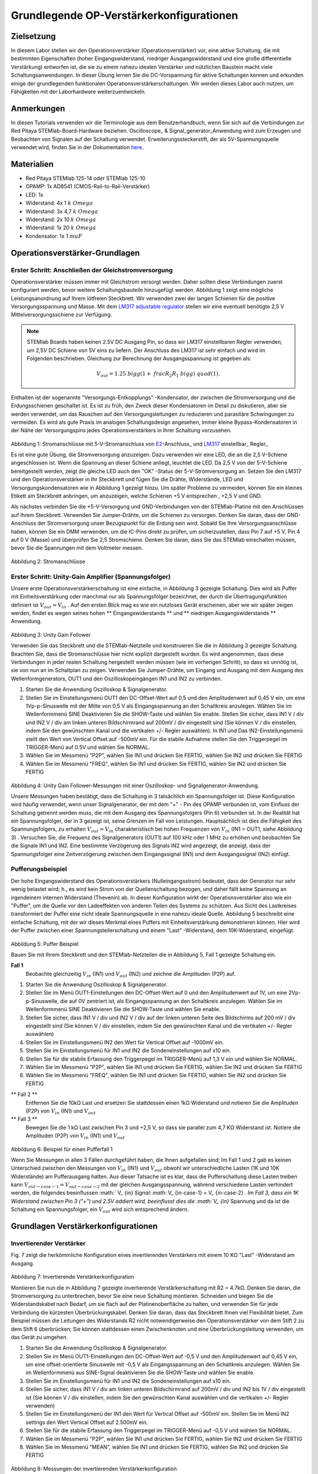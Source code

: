 Grundlegende OP-Verstärkerkonfigurationen
#########################################

Zielsetzung
__________

In diesem Labor stellen wir den Operationsverstärker (Operationsverstärker) vor, eine aktive Schaltung, die mit bestimmten Eigenschaften (hoher Eingangswiderstand, niedriger Ausgangswiderstand und eine große differentielle Verstärkung) entworfen ist, die sie zu einem nahezu idealen Verstärker und nützlichen Baustein macht viele Schaltungsanwendungen. In dieser Übung lernen Sie die DC-Vorspannung für aktive Schaltungen kennen und erkunden einige der grundlegenden funktionalen Operationsverstärkerschaltungen. Wir werden dieses Labor auch nutzen, um Fähigkeiten mit der Laborhardware weiterzuentwickeln.

Anmerkungen
___________

.. _hardware: http://redpitaya.readthedocs.io/en/latest/doc/developerGuide/125-10/top.html
.. _here: http://redpitaya.readthedocs.io/en/latest/doc/developerGuide/125-14/extt.html#extension-connector-e2
.. _Oszilloskop: http://redpitaya.readthedocs.io/en/latest/doc/appsFeatures/apps-featured/oscSigGen/osc.html
.. _Signal: http://redpitaya.readthedocs.io/en/latest/doc/appsFeatures/apps-featured/oscSigGen/osc.html
.. _generator: http://redpitaya.readthedocs.io/en/latest/doc/appsFeatures/apps-featured/oscSigGen/osc.html

In diesen Tutorials verwenden wir die Terminologie aus dem Benutzerhandbuch, wenn Sie sich auf die Verbindungen zur Red Pitaya STEMlab-Board-Hardware beziehen.
Oscilloscope_ & Signal_generator_Anwendung wird zum Erzeugen und Beobachten von Signalen auf der Schaltung verwendet.
Erweiterungssteckerstift, der als 5V-Spannungsquelle verwendet wird, finden Sie in der Dokumentation here_.

Materialien
___________

- Red Pitaya STEMlab 125-14 oder STEMlab 125-10
- OPAMP: 1x AD8541 (CMOS-Rail-to-Rail-Verstärker)
- LED: 1x
- Widerstand: 4x 1 :math:`k \ Omega`
- Widerstand: 3x 4,7 :math:`k \ Omega`
- Widerstand: 2x 10 :math:`k \ Omega`
- Widerstand: 1x 20 :math:`k \ Omega`
- Kondensator: 1x 1 :math:`\ mu F`

Operationsverstärker-Grundlagen
_______________________________

.. _LM317: http://www.ti.com/lit/ds/symlink/lm317.pdf
.. _adjustable: http://www.ti.com/lit/ds/symlink/lm317.pdf
.. _regulator: http://www.ti.com/lit/ds/symlink/lm317.pdf
.. _E2: http://redpitaya.readthedocs.io/en/latest/doc/developerGuide/125-14/extt.html#extension-connector-e2
.. _connector: http://redpitaya.readthedocs.io/en/latest/doc/developerGuide/125-14/extt.html#extension-connector-e2

Erster Schritt: Anschließen der Gleichstromversorgung
-----------------------------------------------------
Operationsverstärker müssen immer mit Gleichstrom versorgt werden. Daher sollten diese Verbindungen zuerst konfiguriert werden, bevor weitere Schaltungsbauteile hinzugefügt werden. Abbildung 1 zeigt eine mögliche Leistungsanordnung auf Ihrem lötfreien Steckbrett. Wir verwenden zwei der langen Schienen für die positive Versorgungsspannung und Masse. Mit dem LM317_ adjustable_ regulator_ stellen wir eine eventuell benötigte 2,5 V Mittelversorgungsschiene zur Verfügung.

.. note::
     STEMlab Boards haben keinen 2.5V DC Ausgang Pin, so dass wir LM317 einstellbaren Regler verwenden, um 2,5V DC Schiene von 5V eins zu liefern.
     Der Anschluss des LM317 ist sehr einfach und wird im Folgenden beschrieben. Gleichung zur Berechnung der Ausgangsspannung ist gegeben als:
     
     .. math::
         V_ {out} = 1.25 \ bigg (1+ \ frac {R_2} {R_1} \ bigg) \ quad (1).


Enthalten ist der sogenannte "Versorgungs-Entkopplungs" -Kondensator, der zwischen die Stromversorgung und die Erdungsschienen geschaltet ist. Es ist zu früh, den Zweck dieser Kondensatoren im Detail zu diskutieren, aber sie werden verwendet, um das Rauschen auf den Versorgungsleitungen zu reduzieren und parasitäre Schwingungen zu vermeiden. Es wird als gute Praxis im analogen Schaltungsdesign angesehen, immer kleine Bypass-Kondensatoren in der Nähe der Versorgungspins jedes Operationsverstärkers in Ihrer Schaltung vorzusehen.

.. figure:: img/ Activity_13_Fig_1.png

Abbildung 1: Stromanschlüsse mit 5-V-Stromanschluss von E2_-Anschluss_ und LM317_ einstellbar_ Regler_

Es ist eine gute Übung, die Stromversorgung anzuzeigen. Dazu verwenden wir eine LED, die an die 2,5 V-Schiene angeschlossen ist. Wenn die Spannung an dieser Schiene anliegt, leuchtet die LED. Da 2,5 V von der 5-V-Schiene bereitgestellt werden, zeigt die gleiche LED auch den "OK" -Status der 5-V-Stromversorgung an. Setzen Sie den LM317 und den Operationsverstärker in Ihr Steckbrett und fügen Sie die Drähte, Widerstände, LED und Versorgungskondensatoren wie in Abbildung 1 gezeigt hinzu. Um später Probleme zu vermeiden, können Sie ein kleines Etikett am Steckbrett anbringen, um anzuzeigen, welche Schienen +5 V entsprechen , +2,5 V und GND.

Als nächstes verbinden Sie die +5-V-Versorgung und GND-Verbindungen von der STEMlab-Platine mit den Anschlüssen auf Ihrem Steckbrett. Verwenden Sie Jumper-Drähte, um die Schienen zu versorgen. Denken Sie daran, dass der GND-Anschluss der Stromversorgung unser Bezugspunkt für die Erdung sein wird. Sobald Sie Ihre Versorgungsanschlüsse haben, können Sie ein DMM verwenden, um die IC-Pins direkt zu prüfen, um sicherzustellen, dass Pin 7 auf +5 V, Pin 4 auf 0 V (Masse) und überprüfen Sie 2,5 Stromschiene.
Denken Sie daran, dass Sie das STEMlab einschalten müssen, bevor Sie die Spannungen mit dem Voltmeter messen.

.. figure:: img/ Activity_13_Fig_2.png

Abbildung 2: Stromanschlüsse

Erster Schritt: Unity-Gain Amplifier (Spannungsfolger)
------------------------------------------------------

Unsere erste Operationsverstärkerschaltung ist eine einfache, in Abbildung 3 gezeigte Schaltung. Dies wird als Puffer mit Einheitsverstärkung oder manchmal nur als Spannungsfolger bezeichnet, der durch die Übertragungsfunktion definiert ist :math:`V_ {out} = V_ {in}` . Auf den ersten Blick mag es wie ein nutzloses Gerät erscheinen, aber wie wir später zeigen werden, findet es wegen seines hohen ** Eingangswiderstands ** und ** niedrigen Ausgangswiderstands ** Anwendung.

.. figure:: img/ Activity_13_Fig_3.png

Abbildung 3: Unity Gain Follower

Verwenden Sie das Steckbrett und die STEMlab-Netzteile und konstruieren Sie die in Abbildung 3 gezeigte Schaltung. Beachten Sie, dass die Stromanschlüsse hier nicht explizit dargestellt wurden. Es wird angenommen, dass diese Verbindungen in jeder realen Schaltung hergestellt werden müssen (wie im vorherigen Schritt), so dass es unnötig ist, sie von nun an im Schaltplan zu zeigen. Verwenden Sie Jumper-Drähte, um Eingang und Ausgang mit dem Ausgang des Wellenformgenerators, OUT1 und den Oszilloskopeingängen IN1 und IN2 zu verbinden.

1. Starten Sie die Anwendung Oszilloskop & Signalgenerator.
2. Stellen Sie im Einstellungsmenü OUT1 den DC-Offset-Wert auf 0,5 und den Amplitudenwert auf 0,45 V ein, um eine 1Vp-p-Sinuswelle mit der Mitte von 0,5 V als Eingangsspannung an den Schaltkreis anzulegen. Wählen Sie im Wellenformmenü SINE
   Deaktivieren Sie die SHOW-Taste und wählen Sie enable. Stellen Sie sicher, dass IN1 V / div und IN2 V / div am linken unteren Bildschirmrand auf 200mV / div eingestellt sind (Sie können V / div einstellen, indem Sie den gewünschten Kanal und die vertikalen +/- Regler auswählen). In IN1 und Das IN2-Einstellungsmenü stellt den Wert von Vertical Offset auf -500mV ein. Für die stabile Aufnahme stellen Sie den Triggerpegel im TRIGGER-Menü auf 0.5V und wählen Sie NORMAL.
3. Wählen Sie im Messmenü "P2P", wählen Sie IN1 und drücken Sie FERTIG, wählen Sie IN2 und drücken Sie FERTIG
4. Wählen Sie im Messmenü "FREQ", wählen Sie IN1 und drücken Sie FERTIG, wählen Sie IN2 und drücken Sie FERTIG

.. figure:: img/ Activity_13_Fig_4.png

Abbildung 4: Unity Gain Follower-Messungen mit einer Oszilloskop- und Signalgenerator-Anwendung.

Unsere Messungen haben bestätigt, dass die Schaltung in 3 tatsächlich ein Spannungsfolger ist. Diese Konfiguration wird häufig verwendet, wenn unser Signalgenerator, der mit dem "+" - Pin des OPAMP verbunden ist, vom Einfluss der Schaltung getrennt werden muss, die mit dem Ausgang des Spannungsfolgers (Pin 6) verbunden ist.
In der Realität hat ein Spannungsfolger, der in 3 gezeigt ist, seine Grenzen im Fall von Leistungen. Hauptsächlich ist dies die Fähigkeit des Spannungsfolgers, zu erhalten :math:`V_ {out} = V_ {in}` charakteristisch bei hohen Frequenzen von :math:`V_ {in}` (IN1 = OUT1, siehe Abbildung 3) .
Versuchen Sie, die Frequenz des Signalgenerators (OUT1) auf 100 kHz oder 1 MHz zu erhöhen und beobachten Sie die Signale IN1 und IN2. Eine bestimmte Verzögerung des Signals IN2 wird angezeigt, die anzeigt, dass der Spannungsfolger eine Zeitverzögerung zwischen dem Eingangssignal (IN1) und dem Ausgangssignal (IN2) einfügt.

Pufferungsbeispiel
------------------
Der hohe Eingangswiderstand des Operationsverstärkers (Nulleingangsstrom) bedeutet, dass der Generator nur sehr wenig belastet wird; h., es wird kein Strom von der Quellenschaltung bezogen, und daher fällt keine Spannung an irgendeinem internen Widerstand (Thevenin) ab. In dieser Konfiguration wirkt der Operationsverstärker also wie ein "Puffer", um die Quelle vor den Ladeeffekten von anderen Teilen des Systems zu schützen. Aus Sicht des Lastkreises transformiert der Puffer eine nicht ideale Spannungsquelle in eine nahezu ideale Quelle. Abbildung 5 beschreibt eine einfache Schaltung, mit der wir dieses Merkmal eines Puffers mit Einheitsverstärkung demonstrieren können. Hier wird der Puffer zwischen einer Spannungsteilerschaltung und einem "Last" -Widerstand, dem 10K-Widerstand, eingefügt.


.. figure:: img/ Activity_13_Fig_5.png

Abbildung 5: Puffer Beispiel

Bauen Sie mit Ihrem Steckbrett und den STEMlab-Netzteilen die in Abbildung 5, Fall 1 gezeigte Schaltung ein.

**Fall 1**
    Beobachte gleichzeitig :math:`V_ {in}` (IN1) und :math:`V_ {out}` (IN2) und zeichne die Amplituden (P2P) auf.

1. Starten Sie die Anwendung Oszilloskop & Signalgenerator.
2. Stellen Sie im Menü OUT1-Einstellungen den DC-Offset-Wert auf 0 und den Amplitudenwert auf 1V, um eine 2Vp-p-Sinuswelle, die auf 0V zentriert ist, als Eingangsspannung an den Schaltkreis anzulegen. Wählen Sie im Wellenformmenü SINE
   Deaktivieren Sie die SHOW-Taste und wählen Sie enable.
3. Stellen Sie sicher, dass IN1 V / div und IN2 V / div auf der linken unteren Seite des Bildschirms auf 200 mV / div eingestellt sind (Sie können V / div einstellen, indem Sie den gewünschten Kanal und die vertikalen +/- Regler auswählen)
4. Stellen Sie im Einstellungsmenü IN2 den Wert für Vertical Offset auf -1000mV ein.
5. Stellen Sie im Einstellungsmenü für IN1 und IN2 die Sondeneinstellungen auf x10 ein.
6. Stellen Sie für die stabile Erfassung den Triggerpegel im TRIGGER-Menü auf 1,3 V ein und wählen Sie NORMAL.
7. Wählen Sie im Messmenü "P2P", wählen Sie IN1 und drücken Sie FERTIG, wählen Sie IN2 und drücken Sie FERTIG
8. Wählen Sie im Messmenü "FREQ", wählen Sie IN1 und drücken Sie FERTIG, wählen Sie IN2 und drücken Sie FERTIG

** Fall 2 **
    Entfernen Sie die 10kΩ Last und ersetzen Sie stattdessen einen 1kΩ Widerstand und notieren Sie die Amplituden (P2P) von :math:`V_ {in}` (IN1) und :math:`V_ {out}`

** Fall 3 **
    Bewegen Sie die 1 kΩ Last zwischen Pin 3 und +2,5 V, so dass sie parallel zum 4,7 KΩ Widerstand ist. Notiere die Amplituden (P2P) von :math:`V_ {in}` (IN1) und :math:`V_ {out}`

.. figure:: img/ Activity_13_Fig_6.png

Abbildung 6: Beispiel für einen Pufferfall 1

Wenn Sie Messungen in allen 3 Fällen durchgeführt haben, die Ihnen aufgefallen sind; Im Fall 1 und 2 gab es keinen Unterschied zwischen den Messungen von :math:`V_ {in}` (IN1) und :math:`V_ {out}` obwohl wir unterschiedliche Lasten (1K und 10K Widerstände) am Pufferausgang hatten. Aus dieser Tatsache ist es klar, dass die Pufferschaltung diese Lasten treiben kann :math:`V_ {out-case-1} = V_ {out-case-2}` mit der gleichen Ausgangsspannung, während verschiedene Lasten verhindert werden, die folgendes beeinflussen :math:` V_ {in} `Signal: math:` V_ {in-case-1} = V_ {in-case-2} `.
Im Fall 3, dass ein 1K Widerstand zwischen Pin 3 ("+") und 2.5V addiert wird, beeinflusst dies die :math:`V_ {in}` Spannung und da ist die Schaltung ein Spannungsfolger, ein :math:`V_ {out}` wird sich entsprechend ändern.


Grundlagen Verstärkerkonfigurationen
____________________________________

Invertierender Verstärker
-------------------------

Fig. 7 zeigt die herkömmliche Konfiguration eines invertierenden Verstärkers mit einem 10 KΩ "Last" -Widerstand am Ausgang.

.. figure:: img/ Activity_13_Fig_7.png

Abbildung 7: Invertierende Verstärkerkonfiguration

Montieren Sie nun die in Abbildung 7 gezeigte invertierende Verstärkerschaltung mit R2 = 4.7kΩ. Denken Sie daran, die Stromversorgung zu unterbrechen, bevor Sie eine neue Schaltung montieren. Schneiden und biegen Sie die Widerstandskabel nach Bedarf, um sie flach auf der Platinenoberfläche zu halten, und verwenden Sie für jede Verbindung die kürzesten Überbrückungskabel. Denken Sie daran, dass das Steckbrett Ihnen viel Flexibilität bietet. Zum Beispiel müssen die Leitungen des Widerstands R2 nicht notwendigerweise den Operationsverstärker von dem Stift 2 zu dem Stift 6 überbrücken; Sie können stattdessen einen Zwischenknoten und eine Überbrückungsleitung verwenden, um das Gerät zu umgehen.

1. Starten Sie die Anwendung Oszilloskop & Signalgenerator.
2. Stellen Sie im Menü OUT1-Einstellungen den DC-Offset-Wert auf -0,5 V und den Amplitudenwert auf 0,45 V ein, um eine offset-orientierte Sinuswelle mit -0,5 V als Eingangsspannung an den Schaltkreis anzulegen. Wählen Sie im Wellenformmenü aus
   SINE-Signal deaktivieren Sie die SHOW-Taste und wählen Sie enable.
3. Stellen Sie im Einstellungsmenü für IN1 und IN2 die Sondeneinstellungen auf x10 ein.
4. Stellen Sie sicher, dass IN1 V / div am linken unteren Bildschirmrand auf 200mV / div und IN2 bis 1V / div eingestellt ist (Sie können V / div einstellen, indem Sie den gewünschten Kanal auswählen und die vertikalen +/- Regler verwenden)
5. Stellen Sie im Einstellungsmenü der IN1 den Wert für Vertical Offset auf -500mV ein. Stellen Sie im Menü IN2 settings den Wert Vertical Offset auf 2.500mV ein.
6. Stellen Sie für die stabile Erfassung den Triggerpegel im TRIGGER-Menü auf -0,5 V und wählen Sie NORMAL.
7. Wählen Sie im Messmenü "P2P", wählen Sie IN1 und drücken Sie FERTIG, wählen Sie IN2 und drücken Sie FERTIG
8. Wählen Sie im Messmenü "MEAN", wählen Sie IN1 und drücken Sie FERTIG, wählen Sie IN2 und drücken Sie FERTIG

.. figure:: img/ Activity_13_Fig_8.png

Abbildung 8: Messungen der invertierenden Verstärkerkonfiguration

.. note::

     Aus den Messungen in Abbildung 8 können wir sehen, dass die Amplitude von :math:`V_ {out}` (IN2) ca. 4,7 mal größer ist als die Amplitude von :math:`V_ {in}` (IN1). Auch die Phase zwischen zwei Signalen beträgt 180 Grad. Dies ist das Ergebnis der invertierenden Verstärkercharakteristik, die gegeben ist als:

     .. math::
V_ {out} = - \ bigg (\ frac {R2} {R1} \ bigg) V_ {in} \ quad (2)

Nicht invertierender Verstärker
-------------------------------

Die Konfiguration des nicht invertierenden Verstärkers ist in 9 gezeigt. Wie der Puffer mit Einheitsverstärkung hat diese Schaltung die (üblicherweise) wünschenswerte Eigenschaft eines hohen Eingangswiderstands, so dass sie zum Puffern von nicht idealen Quellen geeignet ist, jedoch mit einer Verstärkung größer als ein.

.. figure:: img/ Activity_13_Fig_9.png

Abbildung 9: Nicht-invertierende Verstärkerkonfigurationsmessungen

Montieren Sie die nicht invertierende Verstärkerschaltung wie in Abbildung 9 dargestellt. Vergessen Sie nicht, die Stromversorgungen vor dem Zusammenbau der neuen Schaltung auszuschalten. Setze ** R2 = 4,7 kΩ **.

1. Starten Sie die Anwendung Oszilloskop & Signalgenerator.
2. Stellen Sie im Menü OUT1-Einstellungen den DC-Offset-Wert auf 0,5 V und den Amplitudenwert auf 0,3 V ein, um eine offset-orientierte Sinuswelle mit 0,5 V als Eingangsspannung an den Schaltkreis anzulegen. Wählen Sie im Wellenformmenü aus
   SINE-Signal deaktivieren Sie die SHOW-Taste und wählen Sie enable.
3. Stellen Sie im Einstellungsmenü für IN1 und IN2 die Sondeneinstellungen auf x10 ein.
4. Vergewissern Sie sich auf der linken unteren Seite des Bildschirms, dass IN1 V / div auf 100 mV / div und IN2 auf 1V / div eingestellt ist (Sie können V / div einstellen, indem Sie den gewünschten Kanal und die vertikalen +/- Regler auswählen)
5. Stellen Sie im Einstellungsmenü der IN1 den Wert für Vertical Offset auf -500mV ein. Stellen Sie im Menü IN2 settings den Wert von Vertical Offset auf -3V ein.
6. Stellen Sie für die stabile Erfassung den Triggerpegel im TRIGGER-Menü auf 0,5 V und wählen Sie NORMAL.
7. Wählen Sie im Messmenü "P2P", wählen Sie IN1 und drücken Sie FERTIG, wählen Sie IN2 und drücken Sie FERTIG
8. Wählen Sie im Messmenü "MEAN", wählen Sie IN1 und drücken Sie FERTIG, wählen Sie IN2 und drücken Sie FERTIG


.. figure:: img/ Activity_13_Fig_10.png

Abbildung 10: Nicht-invertierende Verstärkerkonfigurationsmessungen

.. note::

     Aus den in Abbildung 10 gezeigten Messungen können wir sehen, dass die Amplitude von :math:`V_ {out}` (IN2) ca. 5,7 mal größer ist als die Amplitude von :math:`V_ {in}` (IN1). Auch die Phase zwischen zwei Signalen beträgt ~ 0 Grad. Dies ist das Ergebnis einer nicht invertierenden Verstärkercharakteristik, die gegeben ist als:

     .. math::
          V_ {out} = \ bigg (1 + \ frac {R2} {R1} \ bigg) V_ {in} \ quad (3)


Erhöhen Sie den Rückkopplungswiderstand R2 weiter bis zum Einsetzen des Abschneidens, d. H. Bis die Spitzen des Ausgangssignals aufgrund der Ausgangssättigung abgeflacht werden. Notieren Sie den Wert des Widerstands, wo dies geschieht. Erhöhen Sie nun den Rückkopplungswiderstand auf 100 KΩ. Beschreiben und zeichnen Sie Wellenformen in Ihrem Notebook. Was ist der theoretische Gewinn an diesem Punkt? Wie klein müsste das Eingangssignal sein, um bei dieser Verstärkung den Ausgangspegel unter 5V zu halten? Versuchen Sie, den Wellenformgenerator auf diesen Wert einzustellen. Beschreiben Sie die erreichte Leistung.
Der letzte Schritt unterstreicht eine wichtige Überlegung für Verstärker mit hoher Verstärkung. Eine hohe Verstärkung bedeutet notwendigerweise eine große Ausgabe für einen kleinen Eingangspegel. Manchmal kann dies zu einer unbeabsichtigten Sättigung aufgrund der Verstärkung von niedrigem Rauschen oder Interferenz führen, zum Beispiel die Verstärkung von 60 Hz-Streusignalen von Stromleitungen, die manchmal aufgenommen werden können. Verstärker verstärken alle Signale an den Eingangsklemmen ... ob Sie wollen oder nicht!


Summierverstärkerschaltung
--------------------------

Die Schaltung von Fig. 11 ist ein grundlegender invertierender Verstärker mit vier Eingängen, der als "summierender" Verstärker bezeichnet wird.

.. figure:: img/ Activity_13_Fig_11.png

Abbildung 11: Summing Amplifier Konfiguration

Bei ausgeschalteter Stromversorgung die Schaltung wie in Abbildung 11 gezeigt aufbauen und mit den Messungen fortfahren.

.. figure:: img/ Activity_13_Fig_12.png

Abbildung 12: Summierverstärkerschaltung auf dem Steckbrett

** Set: ** :math:`R_ {in}` = :math:`R_ {in}` = :math:`R_ {f}` = 4.7kΩ.

1. Starten Sie die Anwendung Oszilloskop & Signalgenerator.
2. Stellen Sie im Einstellungsmenü OUT1 und OUT2 den DC-Offset-Wert auf -0,5 V und den Amplitudenwert auf 0,3 V ein, um eine offset-sinusförmige Sinuswelle mit -0,5 V als Eingangsspannungen an den Schaltkreis anzulegen. Aus der Wellenform
   Wählen Sie das SINE Signal und wählen Sie enable.
3. Stellen Sie im Einstellungsmenü für IN1 und IN2 die Sondeneinstellungen auf x10 ein.
4. Vergewissern Sie sich auf der linken unteren Seite des Bildschirms, dass IN1 V / div auf 100 mV / div und IN2 auf 1V / div eingestellt ist (Sie können V / div einstellen, indem Sie den gewünschten Kanal und die vertikalen +/- Regler auswählen)
5. Stellen Sie für die stabile Erfassung den Triggerpegel im TRIGGER-Menü auf -0,5 V ein und wählen Sie NORMAL.
6. Wählen Sie im Messmenü "P2P", wählen Sie IN1 und drücken Sie FERTIG, wählen Sie IN2 und drücken Sie FERTIG

.. figure:: img/ Activity_13_Fig_13.png

Abbildung 13: Summenverstärker-Messungen

.. note::

     Aus der obigen Messung können wir sehen, dass die Ausgangsspannung die Summe der zwei Eingangsspannungen ist.
     Auch die Phase zwischen zwei Signalen ist ~ 0 Grad.
     Dies ist das Ergebnis einer invertierenden Summenverstärkercharakteristik, die gegeben ist als:

     .. math::
          -V_ {out} = \ frac {R_f} {R_ {in}} \ bigg (V_ {in1} + V_ {in2} \ bigg) \ quad (4)

     Im Allgemeinen :math:`R_ {in}` kann für jede Eingangsspannung unterschiedlich sein, also folgt:

     .. math::
          -V_ {out} = \ frac {R_f} {R_ {in1}} V_ {in1} + \ frac {R_f} {R_ {in2}} V_ {in2} + ... + \ frac {R_f} {R_ { inN}} V_ {inN} \ quad (5)

Um die obige Gleichung nachzuweisen, versuchen Sie, OUT2 zu deaktivieren und den P2P-Wert von IN2 zu beobachten. Versuchen Sie auch, die OUT2-Amplitude zu ändern und die Messungen zu beobachten. Was passiert, wenn Sie die OUT2-Phase auf 180 Grad einstellen? Können Sie das Ergebnis in diesem Fall erklären?


Verwenden eines Operationsverstärkers als Vergleicher
-----------------------------------------------------

Die hohe Eigenverstärkung des Operationsverstärkers und die Ausgangssättigungseffekte können ausgenutzt werden, indem der Operationsverstärker als ein Komparator wie in 14 konfiguriert wird. Dies ist im Wesentlichen eine Entscheidungsschaltung mit binärem Zustand: Wenn die Spannung an der "+ "Terminal ist größer als die Spannung am" - "terminal,: math:` V_ {in} `>: math:` V_ {ref} `, der Ausgang geht auf" high "(sättigt bei seinem Maximalwert). Wenn umgekehrt :math:`V_ {in}` < :math:`V_ {ref}` wird der Ausgang "low". Die Schaltung vergleicht die Spannungen an den zwei Eingängen und erzeugt eine Ausgabe basierend auf den relativen Werten. Im Gegensatz zu allen vorherigen Schaltungen gibt es keine Rückkopplung zwischen dem Eingang und dem Ausgang; wir sagen, dass die Schaltung "open-loop" arbeitet.

.. figure:: img/ Activity_13_Fig_14.png

Abbildung 14: Op-Amp als Komparator

Bei ausgeschalteter Stromversorgung die Schaltung wie in Abbildung 14 gezeigt aufbauen und mit den Messungen fortfahren.

1. Starten Sie die Anwendung Oszilloskop & Signalgenerator.
2. Stellen Sie in OUT1 den Amplitudenwert auf 0,45 V und den DC-Offset auf 0,5 V ein, um eine offsettierte Sinuswelle mit 0,5 V als Eingangsspannung an den Schaltkreis anzulegen. Aus der Wellenform
   Wählen Sie im Menü SINE-Signal die SHOW-Schaltfläche aus. Stellen Sie die Frequenz auf 100Hz ein und wählen Sie enable (ON).
   Wählen Sie im OUT2-DC-Signal die Option SHOW, um den Amplitudenwert auf 0,5 V einzustellen, um eine Gleichspannung als REFERENCE-Wert zu verwenden :math:`V_ {ref}`. Wählen Sie Aktivieren (Ein).
3. Stellen Sie im Menü für die IN2-Einstellungen die Sondeneinstellungen auf x10 ein.
4. Stellen Sie sicher, dass IN1 V / div am linken unteren Bildschirmrand auf 200mV / div und IN2 bis 2V / div eingestellt ist (Sie können V / div einstellen, indem Sie den gewünschten Kanal auswählen und die vertikalen +/- Regler verwenden)
5. Setzen Sie für die stabile Erfassung den Triggerpegel im TRIGGER-Menü auf 0,25 V und wählen Sie NORMAL.

.. figure:: img/ Activity_13_Fig_15.png

Abbildung 15: Op-Amp als Komparatormessungen

.. note::

     Für den Komparator, der in 14 gezeigt ist, folgt:

     .. math::
          if \ quad V_ {in}> V_ {ref} \ quad; \ quad V_ {out} = V _ {+} \ quad (5)

     .. math::
          if \ quad V_ {in} <V_ {ref} \ quad; \ quad V_ {out} = V _ {-}

Fragen
------

- Anstiegsrate: Besprechen Sie, wie Sie die Anstiegsgeschwindigkeit in der Einheit-Verstärkungs-Pufferkonfiguration gemessen und berechnet haben, und vergleichen Sie dies mit dem Wert, der im OP97-Datenblatt aufgeführt ist.
- Pufferung: Erklären Sie, warum der Pufferverstärker in Abbildung 5 die Funktion der Spannungsteilerschaltung bei unterschiedlichen Lastwiderständen ermöglicht.
- Ausgangssättigung: Erklären Sie Ihre Beobachtungen der Ausgangsspannung Sättigung in der invertierenden Verstärkerkonfiguration und Ihre Schätzung der internen Spannungen sinkt. Wie nahe kommt die Ausgabe?
   die Versorgungsschienen in diesem Experiment und später auch als Komparator mit unterschiedlichen Versorgungsspannungen? Können Sie erraten, wie hoch der Ausgangsspannungshub für einen Operationsverstärker ist, der als "Rail-to-Rail" -Gerät beworben wird?
- Komparator: Besprechen Sie Ihre Messungen und was passiert, wenn die Polarität von Vref umgekehrt wird.




































































































































































































































































































